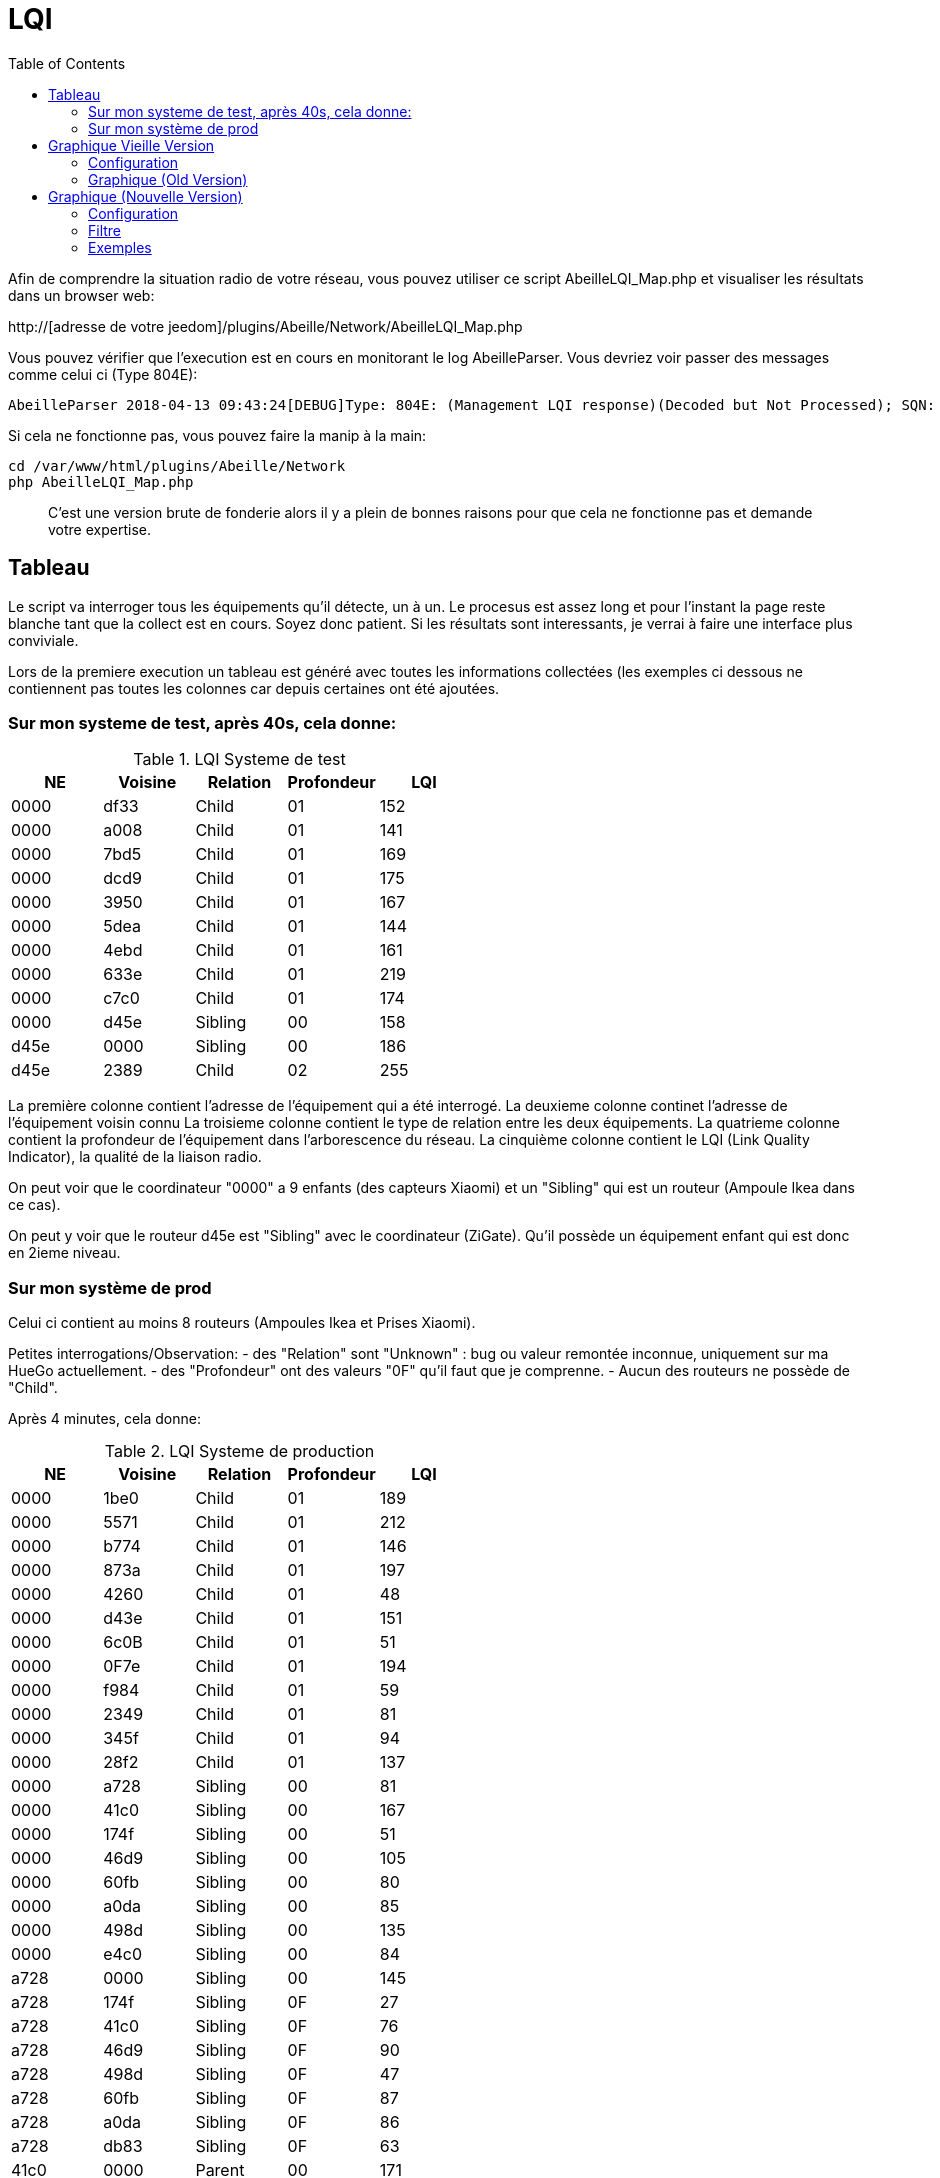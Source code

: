:toc:

= LQI

Afin de comprendre la situation radio de votre réseau, vous pouvez utiliser ce script AbeilleLQI_Map.php et visualiser les résultats dans un browser web:

http://[adresse de votre jeedom]/plugins/Abeille/Network/AbeilleLQI_Map.php

Vous pouvez vérifier que l'execution est en cours en monitorant le log AbeilleParser. Vous devriez voir passer des messages comme celui ci (Type 804E):

[source,]
----
AbeilleParser 2018-04-13 09:43:24[DEBUG]Type: 804E: (Management LQI response)(Decoded but Not Processed); SQN: 11; status: 00; Neighbour Table Entries: 0A; Neighbour Table List Count: 02; Start Index: 00; NWK Address: df33; Extended PAN ID: 28d07615bb019209; IEEE Address: 00158d00019f9199; Depth: 1; Link Quality: 152; Bit map of attributes: 1a
----

Si cela ne fonctionne pas, vous pouvez faire la manip à la main:
[source,]
----
cd /var/www/html/plugins/Abeille/Network
php AbeilleLQI_Map.php
----

[quote,]
____
C'est une version brute de fonderie alors il y a plein de bonnes raisons pour que cela ne fonctionne pas et demande votre expertise.
____

== Tableau

Le script va interroger tous les équipements qu'il détecte, un à un. Le procesus est assez long et pour l'instant la page reste blanche tant que la collect est en cours. Soyez donc patient. Si les résultats sont interessants, je verrai à faire une interface plus conviviale.

Lors de la premiere execution un tableau est généré avec toutes les informations collectées (les exemples ci dessous ne contiennent pas toutes les colonnes car depuis certaines ont été ajoutées.

=== Sur mon systeme de test, après 40s, cela donne:

.LQI Systeme de test
[width="100%",options="header,footer"]
|====================
|NE|Voisine|Relation|Profondeur|LQI
|0000|df33|Child|01|152
|0000|a008|Child|01|141
|0000|7bd5|Child|01|169
|0000|dcd9|Child|01|175
|0000|3950|Child|01|167
|0000|5dea|Child|01|144
|0000|4ebd|Child|01|161
|0000|633e|Child|01|219
|0000|c7c0|Child|01|174
|0000|d45e|Sibling|00|158
|d45e|0000|Sibling|00|186
|d45e|2389|Child|02|255
|====================

La première colonne contient l'adresse de l'équipement qui a été interrogé.
La deuxieme colonne continet l'adresse de l'équipement voisin connu
La troisieme colonne contient le type de relation entre les deux équipements.
La quatrieme colonne contient la profondeur de l'équipement dans l'arborescence du réseau.
La cinquième colonne contient le LQI (Link Quality Indicator), la qualité de la liaison radio.

On peut voir que le coordinateur "0000" a 9 enfants (des capteurs Xiaomi) et un "Sibling" qui est un routeur (Ampoule Ikea dans ce cas).

On peut y voir que le routeur d45e est "Sibling" avec le coordinateur (ZiGate). Qu'il possède un équipement enfant qui est donc en 2ieme niveau.

=== Sur mon système de prod

Celui ci contient au moins 8 routeurs (Ampoules Ikea et Prises Xiaomi).

Petites interrogations/Observation:
- des "Relation" sont "Unknown" : bug ou valeur remontée inconnue, uniquement sur ma HueGo actuellement.
- des "Profondeur" ont des valeurs "0F" qu'il faut que je comprenne.
- Aucun des routeurs ne possède de "Child".


Après 4 minutes, cela donne:

.LQI Systeme de production
[width="100%",options="header,footer"]
|====================
|NE|Voisine|Relation|Profondeur|LQI
|0000|1be0|Child|01|189
|0000|5571|Child|01|212
|0000|b774|Child|01|146
|0000|873a|Child|01|197
|0000|4260|Child|01|48
|0000|d43e|Child|01|151
|0000|6c0B|Child|01|51
|0000|0F7e|Child|01|194
|0000|f984|Child|01|59
|0000|2349|Child|01|81
|0000|345f|Child|01|94
|0000|28f2|Child|01|137
|0000|a728|Sibling|00|81
|0000|41c0|Sibling|00|167
|0000|174f|Sibling|00|51
|0000|46d9|Sibling|00|105
|0000|60fb|Sibling|00|80
|0000|a0da|Sibling|00|85
|0000|498d|Sibling|00|135
|0000|e4c0|Sibling|00|84
|a728|0000|Sibling|00|145
|a728|174f|Sibling|0F|27
|a728|41c0|Sibling|0F|76
|a728|46d9|Sibling|0F|90
|a728|498d|Sibling|0F|47
|a728|60fb|Sibling|0F|87
|a728|a0da|Sibling|0F|86
|a728|db83|Sibling|0F|63
|41c0|0000|Parent|00|171
|41c0|e4c0|Sibling|01|59
|41c0|db83|Sibling|01|169
|41c0|7714|Sibling|01|110
|41c0|498d|Sibling|01|146
|174f|0000|Sibling|00|97
|174f|1b7b|Sibling|0F|34
|174f|46d9|Sibling|0F|29
|174f|498d|Sibling|0F|21
|174f|60fb|Sibling|0F|29
|174f|6766|Sibling|0F|26
|174f|7714|Sibling|0F|45
|174f|8ffe|Sibling|0F|45
|174f|a728|Sibling|0F|29
|174f|db83|Sibling|0F|45
|174f|e4c0|Sibling|0F|20
|46d9|0000|Sibling|00|179
|46d9|174f|Sibling|0F|33
|46d9|41c0|Sibling|0F|61
|46d9|498d|Sibling|0F|119
|46d9|498d|Sibling|0F|119
|46d9|7714|Sibling|0F|83
|46d9|a0da|Sibling|0F|111
|46d9|a728|Sibling|0F|97
|46d9|c551|Sibling|0F|22
|46d9|db83|Sibling|0F|145
|46d9|e4c0|Sibling|0F|68
|60fb|0000|Parent|00|145
|60fb|174f|Sibling|0F|32
|60fb|41c0|Sibling|0F|63
|60fb|46d9|Sibling|0F|129
|60fb|498d|Sibling|0F|91
|60fb|6766|Sibling|0F|16
|60fb|7714|Sibling|0F|31
|60fb|8ffe|Sibling|0F|16
|60fb|a0da|Sibling|0F|85
|60fb|a728|Sibling|0F|93
|60fb|db83|Sibling|0F|112
|60fb|e4c0|Sibling|0F|30
|a0da|0000|Sibling|00|152
|a0da|41c0|Sibling|0F|70
|a0da|46d9|Sibling|0F|106
|a0da|498d|Sibling|0F|41
|a0da|60fb|Sibling|0F|81
|a0da|6766|Sibling|0F|17
|a0da|7714|Sibling|0F|46
|a0da|a728|Sibling|0F|91
|a0da|db83|Sibling|0F|63
|a0da|e4c0|Sibling|0F|50
|498d|db83|Parent|01|247
|498d|0000|Unknown|00|252
|498d|41c0|Unknown|02|252
|498d|7714|Unknown|02|247
|498d|46d9|Unknown|02|247
|498d|a728|Unknown|02|247
|498d|c551|Unknown|02|252
|498d|174f|Unknown|02|252
|498d|a0da|Unknown|02|252
|498d|60fb|Unknown|02|247
|498d|6766|Unknown|02|238
|498d|e4c0|Unknown|02|247
|498d|1b7b|Unknown|02|0
|498d|dc15|Unknown|02|0
|498d|8ffe|Unknown|02|0
|498d|8ffe|Unknown|02|0
|e4c0|0000|Sibling|00|152
|e4c0|41c0|Sibling|0F|106
|e4c0|174f|Sibling|0F|23
|e4c0|46d9|Sibling|0F|69
|e4c0|498d|Sibling|0F|80
|e4c0|60fb|Sibling|0F|31
|e4c0|7714|Sibling|0F|42
|e4c0|a0da|Sibling|0F|51
|e4c0|c551|Sibling|0F|20
|e4c0|db83|Sibling|0F|59
|====================

== Graphique Vieille Version

=== Configuration

Afin de visualiser les données, il vous faut modifier le fichier NetworkDefinition.php dans le repertoire Abeille/Network car celui-ci contient les équipements, leur nom et positions.

la premiere table:

    $knownNE = array(
                     "0000" => "Ruche",         // 00:15:8d:00:01:b2:2e:24
 // Abeille Prod JeedomZwave
                     "dc15" => "T1",
                     "1e8c" => "T2",
                     "174f" => "T3",            // 00:0b:57:ff:fe:49:10:ea
...

définie la liste des équipements en mettant leur adresse ZigBee et leur nom.

Dans la deuxieme table vous definissez les positions des équipements et leur couleur:

    $Abeilles = array(
                      'Ruche'    => array('position' => array( 'x'=>700, 'y'=>520), 'color'=>'red',),
    // Abeille Prod JeedomZwave
	// Terrasse
                      'T1'       => array('position' => array( 'x'=>300, 'y'=>450), 'color'=>'orange',),
                      'T2'       => array('position' => array( 'x'=>400, 'y'=>450), 'color'=>'orange',),
                      'T3'       => array('position' => array( 'x'=>450, 'y'=>350), 'color'=>'orange',),
                      
                      
=== Graphique (Old Version)

Une fois la configuration faite vous devrier avoir le schéma de votre réseau. Par exemple pour moi, j'ai fait une configuration comprenant les équipements de mon réseau de production mais aussi le réseau de test. Capture d'écran des données du réseau de test:

image::images/Capture_d_ecran_2018_04_30_a_23_45_51.png[]

On peut voir toutes les voisines rapportées par les équipements.

Vous pouvez choisir ce qui est affiché à l'écran:

- premier menu permet de selectionner les équipements qui ont remontés des voisines.
- second menu permet de selectionner les équipements qui ont été mentionné comme étant un voisin d'un autre équipement
- le troisieme menu permet en mode cache d'utiliser les fichier json contenant les informations collectées, le mode refresh permet d'interroger le reseau
- le dernier menu permet de selectionner l information affiché sur les fleches

Par exemple, je veux toutes les relations de voisinages alors dans le premier menu je choisi all.

Par exemple, je veux voir tous les équipements rapportant vori un équipement xxxx, je choisi none dans le premier menu et xxxx dans le second.

Dans la capture ci dessus on peut voir que le noeud Detecteur Smoke est un fils de l'ampoule bois bureau, alors que tous les autres équipements rapportent à la zigate en direct. 

== Graphique (Nouvelle Version)

=== Configuration

Normalement après 24h les informations sont disponibles. Si vous n'avez pas les 24h ou souhaiter rafraichier les données, il faut avoir fait un "Recalcul du cache" (Network List->Table des noeuds->Recalcul du cache).

Juste un clic sur "Network Graph":

image::images/Capture_d_ecran_2018_10_04_a_02_39_04.png[]

Juste ouvrir le graph et les abeilles seront disposées sur un grand cercle. Vous pourrez déplacer les abeilles (clic, deplacement, relache).

image::images/Capture_d_ecran_2018_10_04_a_02_24_10.png[]



=== Filtre

image::images/Capture_d_ecran_2018_10_04_a_11_44_30.png[]

Les abeilles sont toujours representées. Vous pouvez appliquer des filtres sur les voisines. 

[quote,Kiwi]
____
Pour qu'une valeur soit prise en compte, clic sur le bouton Test associé en dessous.
____

* Source: La relation de voisinage qui a pour source la valeur selectionnée sera dessinée. All pour toutes et None pour aucune.

* Destination: La relation de voisinage qui a pour destination la valeur selectionnée sera dessinée. All pour toutes et None pour aucune.

* Parametre: permet de selectionner la valeurs associée à la relation qui sera imprimer le long du lien. Si le parametre choisi est le LinkQualityDec alors le code couleur est vert LQI bon, orange LQI moyen , rouge LQI pas bon.

* Relation: permet de choisir les relations hirarchique que l'on veut afficher.

* Save: permet de sauvegarder en local sur le PC CLient un graph.

* Restore: permet de recupérer un graph sauvegardé

Utilisation du filtre par l'exemple:

* Je veux voir toutes les abeilles vues par la ruche (zigate). Je choisi Ruche dans la source et none dans destination.

* Je veux représenter qui voit la sonnette. Je choisi Sonnette dans la destination et none dans la source.

* Je veux voir toutes les relations Child. Je mets All dans Source et Destination, Child dans Relation.

* Je choisi la valeur affichée le long de la ligne avec le parametre. Le plus utilisé probablement est LinkQualityDec qui represente la qualité de la relation radio dans le sens Source - Destination. Le nombre est entre 0 et 250. Pour des équipments proches d'environ 20cm j'ai des valeurs autour de 180. Au dessus de 220, je me dis que la valeur est farfelue surtout quand elle vaut 255. Tous les équipements ne semblent pas remonter des infos pertinentes. En dessous de 50 la liaison est vraiment pas bonne, il faut probablement faire quelque chose comme ajouter un routeur.

=== Exemples

Exemple avec tout positionné à la main:


image::images/Capture_d_ecran_2018_10_04_a_02_23_17.png[]

Exemple qu'avec les relations Child (Filter Child):

image::images/Capture_d_ecran_2018_10_04_a_02_23_37.png[]

On peut voir ici que j'ai 4 End Device sur la ruche(zigate), 5 sur la priseY,...

Vue interressante car elle permet de voir quels sont le équipements terminaux rattachés à quels routeurs.

Exemple en demandant la Ruche au centre:

image::images/Capture_d_ecran_2018_10_04_a_02_24_23.png[]

Exemple avec l'upload d'une image en fond d'écran:

image::images/Capture_d_ecran_2018_10_04_a_11_15_34.png[]

Vous pouvez aussi choisir votre fond d'écran pour positionner vos abeilles.
